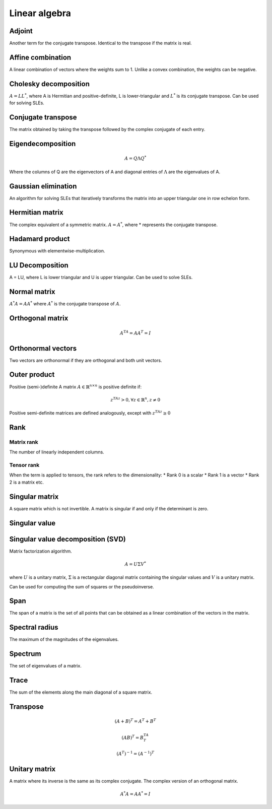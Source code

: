 Linear algebra
""""""""""""""""

Adjoint
=======
Another term for the conjugate transpose. Identical to the transpose if the matrix is real.

Affine combination
=====================
A linear combination of vectors where the weights sum to 1. Unlike a convex combination, the weights can be negative.

Cholesky decomposition
============================
:math:`A = LL^*`, where A is Hermitian and positive-definite, L is lower-triangular and :math:`L^*` is its conjugate transpose. Can be used for solving SLEs.

Conjugate transpose
=====================
The matrix obtained by taking the transpose followed by the complex conjugate of each entry.

Eigendecomposition
=====================

.. math::

    A = Q \Lambda Q^*

Where the columns of Q are the eigenvectors of A and diagonal entries of :math:`\Lambda` are the eigenvalues of A.

Gaussian elimination
=====================
An algorithm for solving SLEs that iteratively transforms the matrix into an upper triangular one in row echelon form.

Hermitian matrix
=====================
The complex equivalent of a symmetric matrix. :math:`A = A^*`, where * represents the conjugate transpose.

Hadamard product
=====================
Synonymous with elementwise-multiplication.

LU Decomposition
=====================
A = LU, where L is lower triangular and U is upper triangular. Can be used to solve SLEs.

Normal matrix
==============
:math:`A^*A = AA^*` where :math:`A^*` is the conjugate transpose of :math:`A`.

Orthogonal matrix
=====================

.. math:: 

    A^TA = AA^T = I
    
Orthonormal vectors
====================
Two vectors are orthonormal if they are orthogonal and both unit vectors.

Outer product
==============

Positive (semi-)definite
A matrix :math:`A \in \mathbb{R}^{n \times n}` is positive definite if:

.. math::

    z^TAz > 0, \forall z \in \mathbb{R}^n, z \neq 0 

Positive semi-definite matrices are defined analogously, except with :math:`z^TAz \geq 0`

Rank
=======

Matrix rank
------------
The number of linearly independent columns.

Tensor rank
------------
When the term is applied to tensors, the rank refers to the dimensionality:
* Rank 0 is a scalar
* Rank 1 is a vector
* Rank 2 is a matrix etc.

Singular matrix
=====================
A square matrix which is not invertible. A matrix is singular if and only if the determinant is zero.

Singular value
=====================

Singular value decomposition (SVD)
===================================
Matrix factorization algorithm.

.. math::

    A = U\Sigma V^*

where :math:`U` is a unitary matrix, :math:`\Sigma` is a rectangular diagonal matrix containing the singular values and :math:`V` is a unitary matrix.

Can be used for computing the sum of squares or the pseudoinverse.

Span
=======
The span of a matrix is the set of all points that can be obtained as a linear combination of the vectors in the matrix.

Spectral radius
=====================
The maximum of the magnitudes of the eigenvalues.

Spectrum
==============
The set of eigenvalues of a matrix.

Trace
=======
The sum of the elements along the main diagonal of a square matrix.

Transpose
==============
.. math::

    (A+B)^T = A^T + B^T

    (AB)^T = B^TA^T

    (A^T)^{-1} = (A^{-1})^T

Unitary matrix
=====================
A matrix where its inverse is the same as its complex conjugate. The complex version of an orthogonal matrix.

.. math::

  A^*A = AA^* = I
  
